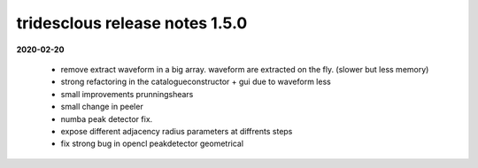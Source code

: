 tridesclous release notes 1.5.0
===============================

**2020-02-20**

  * remove extract waveform in a big array. waveform are extracted on the fly. (slower but less memory)
  * strong refactoring in the catalogueconstructor + gui due to waveform less
  * small improvements prunningshears 
  * small change in peeler
  * numba peak detector fix.
  * expose different adjacency radius parameters at diffrents steps
  * fix strong bug in opencl peakdetector geometrical


